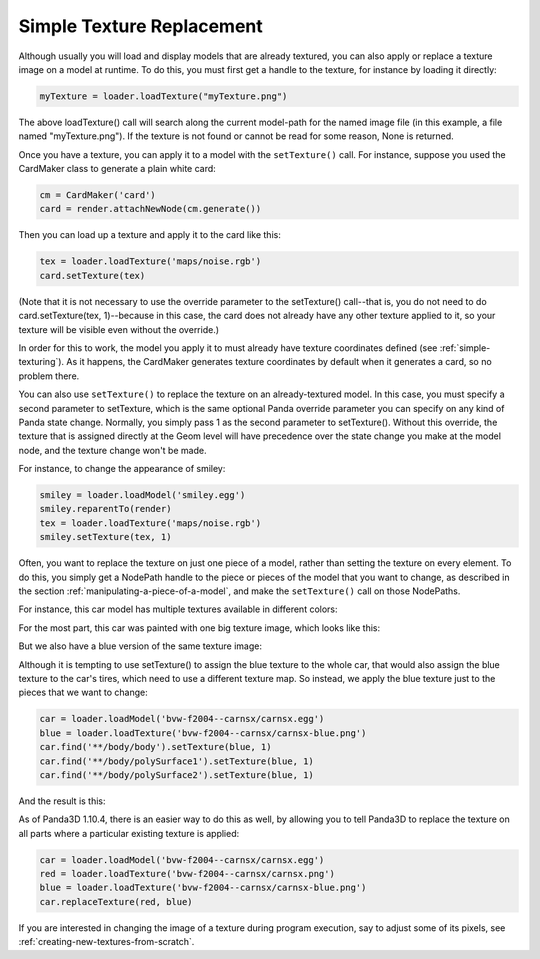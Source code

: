 .. _simple-texture-replacement:

Simple Texture Replacement
==========================

Although usually you will load and display models that are already textured, you
can also apply or replace a texture image on a model at runtime. To do this, you
must first get a handle to the texture, for instance by loading it directly:

.. code-block:: python

   myTexture = loader.loadTexture("myTexture.png")

The above loadTexture() call will search along the current model-path for the
named image file (in this example, a file named "myTexture.png"). If the texture
is not found or cannot be read for some reason, None is returned.

Once you have a texture, you can apply it to a model with the ``setTexture()``
call. For instance, suppose you used the CardMaker class to generate a plain
white card:

.. code-block:: python

   cm = CardMaker('card')
   card = render.attachNewNode(cm.generate())

Then you can load up a texture and apply it to the card like this:

.. code-block:: python

   tex = loader.loadTexture('maps/noise.rgb')
   card.setTexture(tex)

(Note that it is not necessary to use the override parameter to the setTexture()
call--that is, you do not need to do card.setTexture(tex, 1)--because in this
case, the card does not already have any other texture applied to it, so your
texture will be visible even without the override.)

In order for this to work, the model you apply it to must already have texture
coordinates defined (see :ref:`simple-texturing`). As it happens, the CardMaker
generates texture coordinates by default when it generates a card, so no problem
there.

You can also use ``setTexture()`` to replace the texture on an already-textured
model. In this case, you must specify a second parameter to setTexture, which is
the same optional Panda override parameter you can specify on any kind of Panda
state change. Normally, you simply pass 1 as the second parameter to
setTexture(). Without this override, the texture that is assigned directly at
the Geom level will have precedence over the state change you make at the model
node, and the texture change won't be made.

For instance, to change the appearance of smiley:

.. code-block:: python

   smiley = loader.loadModel('smiley.egg')
   smiley.reparentTo(render)
   tex = loader.loadTexture('maps/noise.rgb')
   smiley.setTexture(tex, 1)

.. image:: texture-smiley-noise.png

Often, you want to replace the texture on just one piece of a model, rather than
setting the texture on every element. To do this, you simply get a NodePath
handle to the piece or pieces of the model that you want to change, as described
in the section :ref:`manipulating-a-piece-of-a-model`, and make the
``setTexture()`` call on those NodePaths.

For instance, this car model has multiple textures available in different
colors:

.. image:: car-red.png

For the most part, this car was painted with one big texture image, which looks
like this:

.. image:: carnsx.png

But we also have a blue version of the same texture image:

.. image:: carnsx-blue.png

Although it is tempting to use setTexture() to assign the blue texture to the
whole car, that would also assign the blue texture to the car's tires, which
need to use a different texture map. So instead, we apply the blue texture just
to the pieces that we want to change:

.. code-block:: python

   car = loader.loadModel('bvw-f2004--carnsx/carnsx.egg')
   blue = loader.loadTexture('bvw-f2004--carnsx/carnsx-blue.png')
   car.find('**/body/body').setTexture(blue, 1)
   car.find('**/body/polySurface1').setTexture(blue, 1)
   car.find('**/body/polySurface2').setTexture(blue, 1)

And the result is this:

.. image:: car-with-blue.png

As of Panda3D 1.10.4, there is an easier way to do this as well, by allowing you
to tell Panda3D to replace the texture on all parts where a particular existing
texture is applied:

.. code-block:: python

   car = loader.loadModel('bvw-f2004--carnsx/carnsx.egg')
   red = loader.loadTexture('bvw-f2004--carnsx/carnsx.png')
   blue = loader.loadTexture('bvw-f2004--carnsx/carnsx-blue.png')
   car.replaceTexture(red, blue)

If you are interested in changing the image of a texture during program
execution, say to adjust some of its pixels, see
:ref:`creating-new-textures-from-scratch`.
